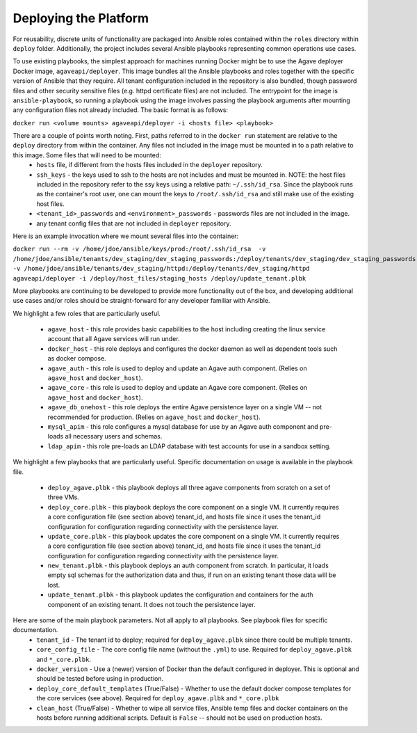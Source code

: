 Deploying the Platform
======================

For reusability, discrete units of functionality are packaged into Ansible roles contained within the ``roles`` directory within ``deploy`` folder. Additionally,
the project includes several Ansible playbooks representing common operations use cases.

To use existing playbooks, the simplest approach for machines running Docker might be to use the Agave deployer Docker image, ``agaveapi/deployer``. This
image bundles all the Ansible playbooks and roles together with the specific version of Ansible that they require. All tenant configuration
included in the repository is also bundled, though password files and other security sensitive files (e.g. httpd certificate files) are not included. The
entrypoint for the image is ``ansible-playbook``, so running a playbook using the image involves passing the playbook arguments after mounting any
configuration files not already included. The basic format is as follows:

``docker run <volume mounts> agaveapi/deployer -i <hosts file> <playbook>``

There are a couple of points worth noting. First, paths referred to in the ``docker run`` statement are relative to the ``deploy`` directory from within the container. Any files not included in the image must be mounted in to a path relative to this image. Some files that will need to be mounted:
  - ``hosts`` file, if different from the hosts files included in the ``deployer`` repository.
  - ``ssh_keys`` - the keys used to ssh to the hosts are not includes and must be mounted in. NOTE: the host files included in the repository refer to the ssy keys using a relative path: ``~/.ssh/id_rsa``. Since the playbook runs as the container's root user, one can mount the keys to ``/root/.ssh/id_rsa`` and still make use of the existing host files.
  - ``<tenant_id>_passwords`` and ``<environment>_passwords`` - passwords files are not included in the image.
  - any tenant config files that are not included in ``deployer`` repository.

Here is an example invocation where we mount several files into the container:

``docker run --rm -v /home/jdoe/ansible/keys/prod:/root/.ssh/id_rsa  -v /home/jdoe/ansible/tenants/dev_staging/dev_staging_passwords:/deploy/tenants/dev_staging/dev_staging_passwords -v /home/jdoe/ansible/tenants/dev_staging/httpd:/deploy/tenants/dev_staging/httpd agaveapi/deployer -i /deploy/host_files/staging_hosts /deploy/update_tenant.plbk``

More playbooks are continuing to be developed to provide more
functionality out of the box, and developing additional use cases and/or roles should be straight-forward for any developer familiar with Ansible.

We highlight a few roles that are particularly useful.

  - ``agave_host`` - this role provides basic capabilities to the host including creating the linux service account that all Agave services will run under.
  - ``docker_host`` - this role deploys and configures the docker daemon as well as dependent tools such as docker compose.
  - ``agave_auth`` - this role is used to deploy and update an Agave auth component. (Relies on ``agave_host`` and ``docker_host``).
  - ``agave_core`` - this role is used to deploy and update an Agave core component. (Relies on ``agave_host`` and ``docker_host``).
  - ``agave_db_onehost`` - this role deploys the entire Agave persistence layer on a single VM -- not recommended for production. (Relies on ``agave_host`` and ``docker_host``).
  - ``mysql_apim`` - this role configures a mysql database for use by an Agave auth component and pre-loads all necessary users and schemas.
  - ``ldap_apim`` - this role pre-loads an LDAP database with test accounts for use in a sandbox setting.


We highlight a few playbooks that are particularly useful. Specific documentation on usage is available in the playbook file.

  - ``deploy_agave.plbk`` - this playbook deploys all three agave components from scratch on a set of three VMs.
  - ``deploy_core.plbk`` - this playbook deploys the core component on a single VM. It currently requires a core configuration file (see section above) tenant_id, and hosts file since it uses the tenant_id configuration for configuration regarding connectivity with the persistence layer.
  - ``update_core.plbk`` - this playbook updates the core component on a single VM. It currently requires a core configuration file (see section above) tenant_id, and hosts file since it uses the tenant_id configuration for configuration regarding connectivity with the persistence layer.
  - ``new_tenant.plbk`` - this playbook deploys an auth component from scratch. In particular, it loads empty sql schemas for the authorization data and thus, if run on an existing tenant those data will be lost.
  - ``update_tenant.plbk`` - this playbook updates the configuration and containers for the auth component of an existing tenant. It does not touch the persistence layer.

Here are some of the main playbook parameters. Not all apply to all playbooks. See playbook files for specific documentation.
  - ``tenant_id`` - The tenant id to deploy; required for ``deploy_agave.plbk`` since there could be multiple tenants.
  - ``core_config_file`` - The core config file name (without the ``.yml``) to use. Required for ``deploy_agave.plbk`` and ``*_core.plbk``.
  - ``docker_version`` - Use a (newer) version of Docker than the default configured in deployer. This is optional and should be tested before using in production.
  - ``deploy_core_default_templates`` (True/False) - Whether to use the default docker compose templates for the core services (see above). Required for ``deploy_agave.plbk`` and ``*_core.plbk``
  - ``clean_host`` (True/False) - Whether to wipe all service files, Ansible temp files and docker containers on the hosts before running additional scripts. Default is ``False`` -- should not be used on production hosts.



.. _installing and running from source: http://docs.ansible.com/intro_installation.html#installing-the-control-machine
